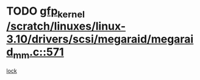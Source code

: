 * TODO [[view:/scratch/linuxes/linux-3.10/drivers/scsi/megaraid/megaraid_mm.c::face=ovl-face1::linb=571::colb=49::cole=59][gfp_kernel /scratch/linuxes/linux-3.10/drivers/scsi/megaraid/megaraid_mm.c::571]]
[[view:/scratch/linuxes/linux-3.10/drivers/scsi/megaraid/megaraid_mm.c::face=ovl-face2::linb=567::colb=1::cole=18][lock]]
